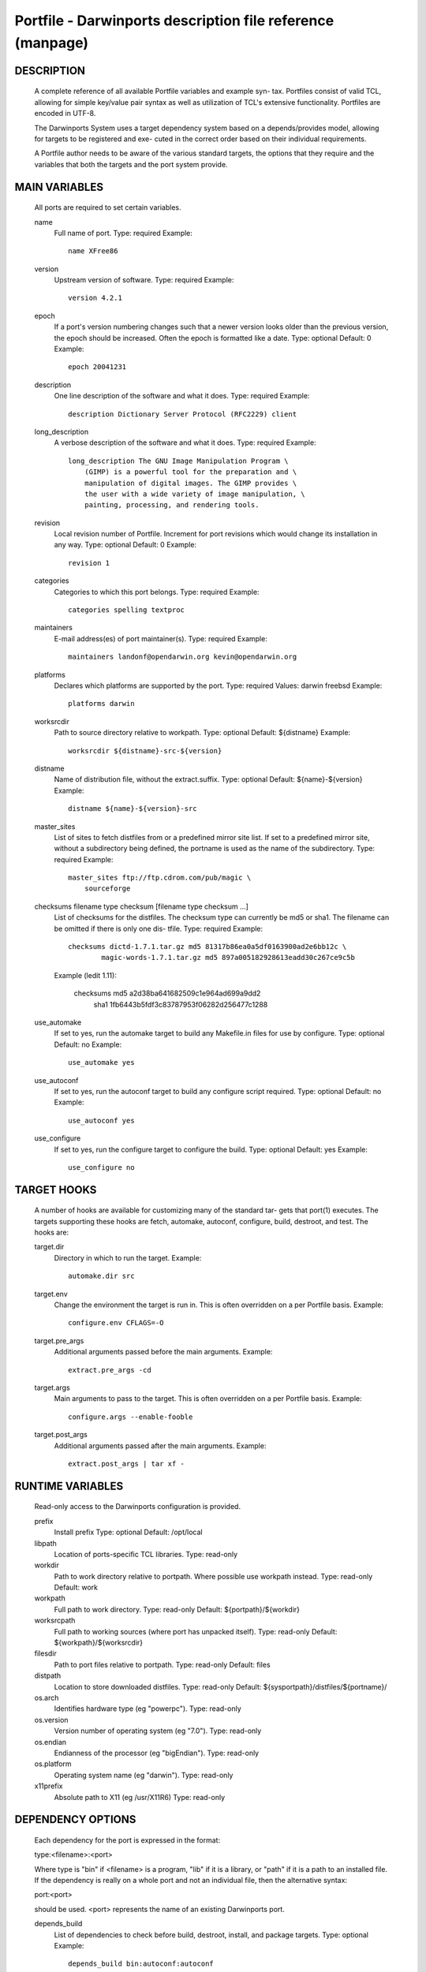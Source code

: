Portfile - Darwinports description file reference (manpage)
===========================================================

DESCRIPTION
-----------
     A complete reference of all available Portfile variables and example syn-
     tax.  Portfiles consist of valid TCL, allowing for simple key/value pair
     syntax as well as utilization of TCL's extensive functionality.
     Portfiles are encoded in UTF-8.

     The Darwinports System uses a target dependency system based on a
     depends/provides model, allowing for targets to be registered and exe-
     cuted in the correct order based on their individual requirements.

     A Portfile author needs to be aware of the various standard targets, the
     options that they require and the variables that both the targets and the
     port system provide.

MAIN VARIABLES
--------------
     All ports are required to set certain variables.

     name
         Full name of port.
         Type: required
         Example::

               name XFree86

     version
         Upstream version of software.
         Type: required
         Example::

               version 4.2.1

     epoch
         If a port's version numbering changes such that a newer version looks
         older than the previous version, the epoch should be increased. Often
         the epoch is formatted like a date.
         Type: optional
         Default: 0
         Example::

               epoch 20041231

     description
         One line description of the software and what it does.
         Type: required
         Example::

               description Dictionary Server Protocol (RFC2229) client

     long_description
         A verbose description of the software and what it does.
         Type: required
         Example::

               long_description The GNU Image Manipulation Program \
                   (GIMP) is a powerful tool for the preparation and \
                   manipulation of digital images. The GIMP provides \
                   the user with a wide variety of image manipulation, \
                   painting, processing, and rendering tools.

     revision
         Local revision number of Portfile.  Increment for port revisions
         which would change its installation in any way.
         Type: optional
         Default: 0
         Example::

               revision 1

     categories
         Categories to which this port belongs.
         Type: required
         Example::

               categories spelling textproc

     maintainers
         E-mail address(es) of port maintainer(s).
         Type: required
         Example::

               maintainers landonf@opendarwin.org kevin@opendarwin.org

     platforms
         Declares which platforms are supported by the port.
         Type: required
         Values: darwin freebsd
         Example::

               platforms darwin

     worksrcdir
         Path to source directory relative to workpath.
         Type: optional
         Default: ${distname}
         Example::

               worksrcdir ${distname}-src-${version}

     distname
         Name of distribution file, without the extract.suffix.
         Type: optional
         Default: ${name}-${version}
         Example::

               distname ${name}-${version}-src

     master_sites
         List of sites to fetch distfiles from or a predefined mirror site
         list. If set to a predefined mirror site, without a subdirectory
         being defined, the portname is used as the name of the subdirectory.
         Type: required
         Example::

               master_sites ftp://ftp.cdrom.com/pub/magic \
                   sourceforge

     checksums filename type checksum [filename type checksum ...]
         List of checksums for the distfiles.  The checksum type can currently
         be md5 or sha1. The filename can be omitted if there is only one dis-
         tfile.
         Type: required
         Example::

               checksums dictd-1.7.1.tar.gz md5 81317b86ea0a5df0163900ad2e6bb12c \
                       magic-words-1.7.1.tar.gz md5 897a005182928613eadd30c267ce9c5b

         Example (ledit 1.11):

               checksums md5 a2d38ba641682509c1e964ad699a9dd2 \
                       sha1 1fb6443b5fdf3c83787953f06282d256477c1288

     use_automake
         If set to yes, run the automake target to build any Makefile.in files
         for use by configure.
         Type: optional
         Default: no
         Example::

               use_automake yes

     use_autoconf
         If set to yes, run the autoconf target to build any configure script
         required.
         Type: optional
         Default: no
         Example::

               use_autoconf yes

     use_configure
         If set to yes, run the configure target to configure the build.
         Type: optional
         Default: yes
         Example::

               use_configure no

TARGET HOOKS
------------
     A number of hooks are available for customizing many of the standard tar-
     gets that port(1) executes. The targets supporting these hooks are fetch,
     automake, autoconf, configure, build, destroot, and test.  The hooks are:

     target.dir
         Directory in which to run the target.
         Example::

               automake.dir src

     target.env
         Change the environment the target is run in. This is often overridden
         on a per Portfile basis.
         Example::

               configure.env CFLAGS=-O

     target.pre_args
         Additional arguments passed before the main arguments.
         Example::

               extract.pre_args -cd

     target.args
         Main arguments to pass to the target.  This is often overridden on a
         per Portfile basis.
         Example::

               configure.args --enable-fooble

     target.post_args
         Additional arguments passed after the main arguments.
         Example::

               extract.post_args | tar xf -

RUNTIME VARIABLES
-----------------
     Read-only access to the Darwinports configuration is provided.

     prefix
         Install prefix
         Type: optional
         Default: /opt/local

     libpath
         Location of ports-specific TCL libraries.
         Type: read-only

     workdir
         Path to work directory relative to portpath.  Where possible use
         workpath instead.
         Type: read-only
         Default: work

     workpath
         Full path to work directory.
         Type: read-only
         Default: ${portpath}/${workdir}

     worksrcpath
         Full path to working sources (where port has unpacked itself).
         Type: read-only
         Default: ${workpath}/${worksrcdir}

     filesdir
         Path to port files relative to portpath.
         Type: read-only
         Default: files

     distpath
         Location to store downloaded distfiles.
         Type: read-only
         Default: ${sysportpath}/distfiles/${portname}/

     os.arch
         Identifies hardware type (eg "powerpc").
         Type: read-only

     os.version
         Version number of operating system (eg "7.0").
         Type: read-only

     os.endian
         Endianness of the processor (eg "bigEndian").
         Type: read-only

     os.platform
         Operating system name (eg "darwin").
         Type: read-only

     x11prefix
         Absolute path to X11 (eg /usr/X11R6)
         Type: read-only

DEPENDENCY OPTIONS
------------------
     Each dependency for the port is expressed in the format:

     type:<filename>:<port>

     Where type is "bin" if <filename> is a program, "lib" if it is a library,
     or "path" if it is a path to an installed file. If the dependency is
     really on a whole port and not an individual file, then the alternative
     syntax:

     port:<port>

     should be used.  <port> represents the name of an existing Darwinports
     port.

     depends_build
         List of dependencies to check before build, destroot, install, and
         package targets.
         Type: optional
         Example::

               depends_build bin:autoconf:autoconf

     depends_run
         List of dependencies to check before destroot, install and package
         targets.
         Type: optional
         Example::

               depends_run bin:bash:bash

     depends_lib
         List of dependencies to check before configure, build, destroot,
         install, and package targets.
         Type: optional
         Example::

               depends_lib lib:libfetch.3:libfetch

FETCH OPTIONS
-------------
     Fetch all distribution files and patches.

     master_sites.mirror_subdir
         Subdirectory to append to all mirror sites for any list specified in
         master_sites.
         Type: optional
         Default: ${name}
         Example::

               master_sites.mirror_subdir magic

     patch_sites
         List of sites to fetch patchfiles from or a predefined mirror site
         list.
         Type: optional
         Default: ${master_sites}
         Example::

               patch_sites ftp://ftp.patchcityrepo.com/pub/magic/patches

     patch_sites.mirror_subdir
         Subdirectory to append to all mirror sites for any list specified in
         patch_sites.
         Type: optional
         Default: ${name}
         Example::

               patch_sites.mirror_subdir magic

     extract.suffix
         Suffix to append to distname.
         Type: optional
         Default: .tar.gz
         Example::

               extract.suffix .tgz

     distfiles
         List of distribution files to fetch from master_sites.
         Type: optional
         Default: [suffix ${distname}]
         Example::

               distfiles magicsource.tar.gz cluebat.tar.bz2

     patchfiles
         List of patches to fetch and apply.
         Type: optional
         Example::

               patchfiles japanese-widechar-fix.diff
               japanese-localization.diff

     use_zip
         Use zip.
         Sets extract.suffix to: .zip
         Sets extract.cmd to: unzip
         Sets extract.pre_args to: -q
         Sets extract.post_args to: "-d $portpath/$workdir"
         Type: optional
         Example::

               use_zip yes

     use_bzip2
         Use bzip2.
         Sets extract.suffix to: .bzip2
         Sets extract.cmd to: bzip2
         Type: optional
         Example::

               use_bzip2 yes

     dist_subdir
         Create a sub-directory in distpath to store all fetched files.
         Type: optional
         Default: ${name}
         Example::

               dist_subdir vim${version}

   FETCHING FROM CVS
     As an alternative to fetching distribution files, pulling the sources
     from a CVS repository is supported. Use of CVS can give rise to non-
     reproducible builds, so it is strongly discouraged.

     cvs.tag
         CVS tag identifying the code to checkout.
         Type: optional

     cvs.module
         CVS module to check the code out from.
         Type: optional

EXTRACT OPTIONS
---------------
     Extract all compressed/archived files.

     extract.only
         List of files to extract into workpath.
         Type: optional
         Default: ${distfiles}
         Example::

               extract.only worksrc-1.4.4.tar.gz

     extract.cmd
         Command to perform the extraction.
         Type: optional
         Default: gzip
         Example::

               extract.cmd bzip2

BUILD OPTIONS
-------------
     Execute necessary build commands.

     build.cmd
         Make command to run relative to worksrcdir.
         Type: optional
         Default: make
         Example::

               build.cmd pbxbuild

     build.type
         Defines which 'make' is required, either 'gnu' or 'bsd'.  Sets
         build.cmd to either gnumake or bsdmake accordingly.
         Type: optional
         Default: gnu
         Example::

               build.type bsd

     build.target
         Target passed to build.cmd.
         Type: optional
         Default: all
         Example::

               build.target all-src

DESTROOT OPTIONS
----------------
     Execute necessary commands to install into a temporary destination root
     ("destroot") staging area.

     destroot.cmd
         Install command to run relative to worksrcdir.
         Type: optional
         Default: ${build.cmd}
         Example::

               destroot.cmd pbxbuild

     destroot.type
         Defines which 'make' is required, either 'gnu' or 'bsd'.  Sets
         destroot.cmd to either gnumake or bsdmake accordingly.
         Type: optional
         Default: ${build.type}
         Example::

               destroot.type gnu

     destroot.destdir
         Arguments passed to destroot.cmd in order to install correctly into
         the destroot.
         Type: optional
         Default: DESTDIR=${destroot}
         Example::

               destroot.destdir prefix=${destroot}${prefix}

     destroot.target
         Install target to pass to destroot.cmd.
         Type: optional
         Default: install
         Example::

               destroot.target install-src

     destroot.umask
         Umask to use during destroot.
         Type: optional
         Default: 022
         Example::

               destroot.umask 002

     destroot.keepdirs
         List of directories that should not be pruned if empty upon destroot
         completion.
         Type: optional
         Example::

               destroot.keepdirs ${destroot}${prefix}/var/log/mysql

TEST OPTIONS
------------
     Execute commands to run test suites bundled with a port.

     test.run
         Enable running test suites bundled with a port.
         Type: optional
         Example::

               test.run yes

     test.cmd
         Test command to run relative to worksrcdir.
         Type: optional
         Default: ${build.cmd}
         Example::

               test.cmd checks.sh

     test.target
         Test target to pass to test.cmd.
         Type: optional
         Default: test
         Example::

               test.target checks

STARTUPITEMS OPTIONS
--------------------
     If a port needs to run on system startup, it can use the Darwinports
     startup mechanism.

     startupitem.name
         Displayed name of the startup item.
         Type: required
         Example::

               startupitem.name OpenSSH

     startupitem.type
         Form of startup item to install.
         Type: optional
         Default: SystemStarter
         Values: SystemStarter RCng

VARIANT OPTIONS
---------------
     Darwinports allows for conditional modification to be specified in a
     Portfile, allowing for user-customization of a software's build-time set-
     tings.

     variant [requires variant] [conflicts variant]
         The value is usually a TCL script which modifies other port's
         Portfile variables. Dependencies and conflicts with other variants in
         the same port can be expressed with requires and conflicts.  The
         example adds a "gnome" variant to a port.
         Type: optional
         Example::

               variant gnome requires glib { configure.args-append --with-gnome \
                   depends_lib-append lib:gnome-session:gnome-session }

     default_variants
         If variants are defined, then the default_variants value lists which
         variants are enabled by default.
         Type: optional
         Example::

               default_variants +ssl +tcpd

PLATFORM OPTIONS
----------------
     Darwinports allows for platform-specific conditional modification to be
     specified in a Portfile, much like variants, for handling differences
     between platforms and versions of the same platform.

     platform platform [version] [arch]
         The platform key is used to begin the darwin platform definitions as
         shown in the examples from the databases/db4 and devel/libidl1
         Portfiles respectively.
         Type: optional
         Example::

               platform darwin 6 { configure.args-append   --enable-tcl \
                       --with-tcl=/System/Library/Tcl/8.3 }

         Example::

               platform darwin powerpc { configure.args-append \
                       --host=${os.arch}-apple-rhapsody${os.version} }
               platform darwin i386 { configure.args-append \
                       --host=i386-gnu-rhapsody${os.version} }

TCL EXTENSIONS
--------------

     A number of TCL extensions are available for use in Portfiles.

     xinstall [-B suffix] [-b] [-C] [-f flags] [-g group] [-M] [-m mode] [-o
         owner] [-p] [-S] [-s] [-W dir] [file ...] destination

     xinstall -d [-B suffix] [-b] [-C] [-f flags] [-g group] [-M] [-m mode]
         [-o owner] [-p] [-S] [-s] [-W dir] directory
         Install file(s) to a target file or directory. The options are
         intended to be compatible with install(1):

         -b      Backup any existing files with an .old extension.

         -B      Specify a different backup suffix for the -b flag.

         -C      Only copy a file if it is different.

         -d      Create directories, including (if necessary) parent directo-
                 ries.

         -f      Specify target flags, see chflags(1) for details.

         -g      Specify the group.

         -M      Disable use of mmap(2).

         -m      Specify an alternate mode. The default is 0755. See chmod(1)
                 for defails.

         -p      Preserve the modification time.

         -S      Copy safely, using a temporary file.

         -s      Strip binaries using strip(1).

         -W      Change to dir before working.

     adduser username [uid=uid] [gid=gid] [passwd=passwd] [realname=realname]
         [home=home] [shell=shell]
         Add a new local user to the system with the specified uid, gid, pass-
         word, real name, home directory and login shell.

     existsuser username
         Check if a local user exists.

     nextuid
         Returns the highest used uid plus one.

     addgroup group [gid=gid] [passwd=passwd] [users=users]
         Add a new local group to the system, with the specified gid, password
         and with a list users as members.

     existsgroup group
         Check if a local group exists.

     nextgid
         Returns the highest used gid plus one.

     reinplace regex filename
         Provide in-place sed like editing of a file.
         Example::

               reinplace "s|/usr/local|${prefix}|g" doc/manpage.1

     file
         Standard TCL command to manipulate file names and attributes. See
         file(n).

     system commandline
         Execute a program. See system(3).  For calls to install(1) please use
         xinstall.  For calls to mv(1), cp(1), rm(1) or similar, please use
         file.

     variant_isset variant
         Checks if the given variant is being built.

     variant_set variant
         Set the given variant.

     variant_unset variant
         Unset the given variant.

     variable-append item
         Append item to the variable.
         Example::

               configure.args-append --with-gnomedb

     variable-delete item
         Delete item from the variable.
         Example::

               configure.args-delete --with-gnomedb

     readdir directory
         Return the list of elements in a directory, excluding . and ...

     strsed string pattern
         Perform ed(1)/tr(1)-like search, replace, and transliteration on a
         string.

     mktemp template
         Create a temporary file using a template.  See mktemp(3).

     mkstemp template
         Create a temporary file securely using a template.  See mkstemp(3).

     md5 file ...
         Compute the MD5 hashes of the file(s).

     rpm-vercomp versionA versionB
         Compare two RPM-format versions for equality.

     sudo password command ...
         Execute command using sudo with the provided password.

     ui_debug message
     ui_error message
     ui_info message
     ui_msg message
     ui_warn message

         Display a message to the user, at various different levels.
         Example::

               ui_msg "Add each user to the system using the clamav command"

AUTHORS
-------
     Landon Fuller <landonf@opendarwin.org>
     Kevin Van Vechten <kevin@opendarwin.org>
     Jordan K. Hubbard <jkh@opendarwin.org>
     Chris Ridd <cjr@opendarwin.org>

BSD                             August 17, 2003                            BSD
